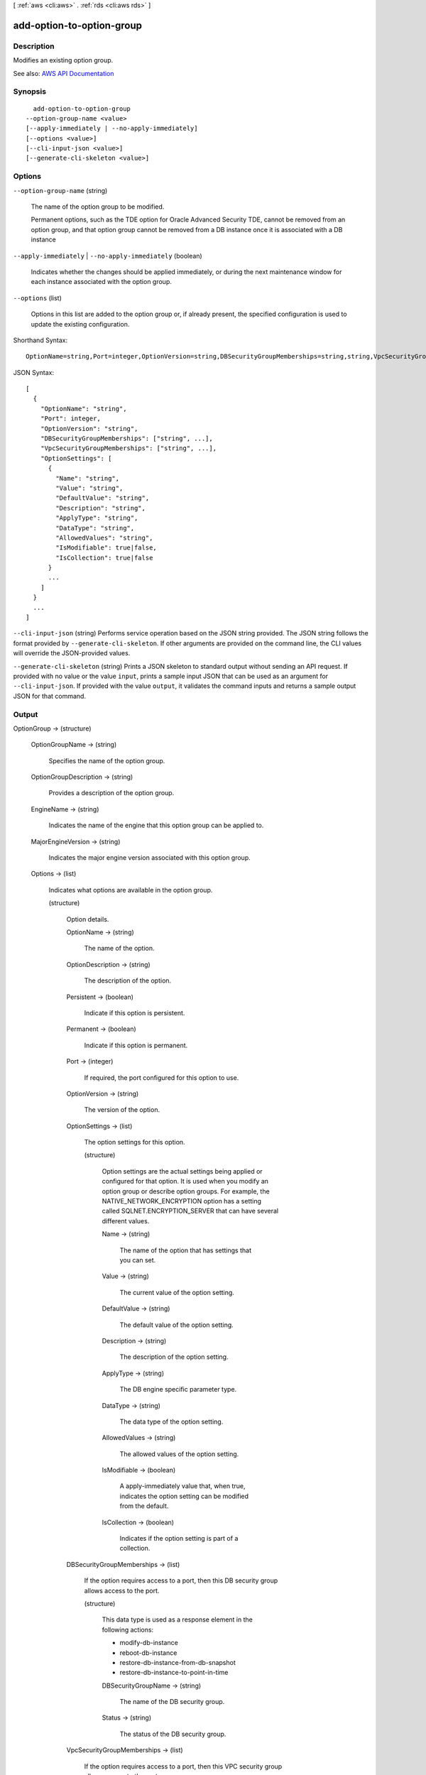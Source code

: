 [ :ref:`aws <cli:aws>` . :ref:`rds <cli:aws rds>` ]

.. _cli:aws rds add-option-to-option-group:


**************************
add-option-to-option-group
**************************



===========
Description
===========



Modifies an existing option group.



See also: `AWS API Documentation <https://docs.aws.amazon.com/goto/WebAPI/rds-2014-10-31/ModifyOptionGroup>`_


========
Synopsis
========

::

    add-option-to-option-group
  --option-group-name <value>
  [--apply-immediately | --no-apply-immediately]
  [--options <value>]
  [--cli-input-json <value>]
  [--generate-cli-skeleton <value>]




=======
Options
=======

``--option-group-name`` (string)


  The name of the option group to be modified.

   

  Permanent options, such as the TDE option for Oracle Advanced Security TDE, cannot be removed from an option group, and that option group cannot be removed from a DB instance once it is associated with a DB instance

  

``--apply-immediately`` | ``--no-apply-immediately`` (boolean)


  Indicates whether the changes should be applied immediately, or during the next maintenance window for each instance associated with the option group.

  

``--options`` (list)


  Options in this list are added to the option group or, if already present, the specified configuration is used to update the existing configuration.

  



Shorthand Syntax::

    OptionName=string,Port=integer,OptionVersion=string,DBSecurityGroupMemberships=string,string,VpcSecurityGroupMemberships=string,string,OptionSettings=[{Name=string,Value=string,DefaultValue=string,Description=string,ApplyType=string,DataType=string,AllowedValues=string,IsModifiable=boolean,IsCollection=boolean},{Name=string,Value=string,DefaultValue=string,Description=string,ApplyType=string,DataType=string,AllowedValues=string,IsModifiable=boolean,IsCollection=boolean}] ...




JSON Syntax::

  [
    {
      "OptionName": "string",
      "Port": integer,
      "OptionVersion": "string",
      "DBSecurityGroupMemberships": ["string", ...],
      "VpcSecurityGroupMemberships": ["string", ...],
      "OptionSettings": [
        {
          "Name": "string",
          "Value": "string",
          "DefaultValue": "string",
          "Description": "string",
          "ApplyType": "string",
          "DataType": "string",
          "AllowedValues": "string",
          "IsModifiable": true|false,
          "IsCollection": true|false
        }
        ...
      ]
    }
    ...
  ]



``--cli-input-json`` (string)
Performs service operation based on the JSON string provided. The JSON string follows the format provided by ``--generate-cli-skeleton``. If other arguments are provided on the command line, the CLI values will override the JSON-provided values.

``--generate-cli-skeleton`` (string)
Prints a JSON skeleton to standard output without sending an API request. If provided with no value or the value ``input``, prints a sample input JSON that can be used as an argument for ``--cli-input-json``. If provided with the value ``output``, it validates the command inputs and returns a sample output JSON for that command.



======
Output
======

OptionGroup -> (structure)

  

  

  

  OptionGroupName -> (string)

    

    Specifies the name of the option group.

    

    

  OptionGroupDescription -> (string)

    

    Provides a description of the option group.

    

    

  EngineName -> (string)

    

    Indicates the name of the engine that this option group can be applied to.

    

    

  MajorEngineVersion -> (string)

    

    Indicates the major engine version associated with this option group.

    

    

  Options -> (list)

    

    Indicates what options are available in the option group.

    

    (structure)

      

      Option details.

      

      OptionName -> (string)

        

        The name of the option.

        

        

      OptionDescription -> (string)

        

        The description of the option.

        

        

      Persistent -> (boolean)

        

        Indicate if this option is persistent.

        

        

      Permanent -> (boolean)

        

        Indicate if this option is permanent.

        

        

      Port -> (integer)

        

        If required, the port configured for this option to use.

        

        

      OptionVersion -> (string)

        

        The version of the option.

        

        

      OptionSettings -> (list)

        

        The option settings for this option.

        

        (structure)

          

          Option settings are the actual settings being applied or configured for that option. It is used when you modify an option group or describe option groups. For example, the NATIVE_NETWORK_ENCRYPTION option has a setting called SQLNET.ENCRYPTION_SERVER that can have several different values.

          

          Name -> (string)

            

            The name of the option that has settings that you can set.

            

            

          Value -> (string)

            

            The current value of the option setting.

            

            

          DefaultValue -> (string)

            

            The default value of the option setting.

            

            

          Description -> (string)

            

            The description of the option setting.

            

            

          ApplyType -> (string)

            

            The DB engine specific parameter type.

            

            

          DataType -> (string)

            

            The data type of the option setting.

            

            

          AllowedValues -> (string)

            

            The allowed values of the option setting.

            

            

          IsModifiable -> (boolean)

            

            A apply-immediately value that, when true, indicates the option setting can be modified from the default.

            

            

          IsCollection -> (boolean)

            

            Indicates if the option setting is part of a collection.

            

            

          

        

      DBSecurityGroupMemberships -> (list)

        

        If the option requires access to a port, then this DB security group allows access to the port.

        

        (structure)

          

          This data type is used as a response element in the following actions:

           

           
          *  modify-db-instance   
           
          *  reboot-db-instance   
           
          *  restore-db-instance-from-db-snapshot   
           
          *  restore-db-instance-to-point-in-time   
           

          

          DBSecurityGroupName -> (string)

            

            The name of the DB security group.

            

            

          Status -> (string)

            

            The status of the DB security group.

            

            

          

        

      VpcSecurityGroupMemberships -> (list)

        

        If the option requires access to a port, then this VPC security group allows access to the port.

        

        (structure)

          

          This data type is used as a response element for queries on VPC security group membership.

          

          VpcSecurityGroupId -> (string)

            

            The name of the VPC security group.

            

            

          Status -> (string)

            

            The status of the VPC security group.

            

            

          

        

      

    

  AllowsVpcAndNonVpcInstanceMemberships -> (boolean)

    

    Indicates whether this option group can be applied to both VPC and non-VPC instances. The value ``true`` indicates the option group can be applied to both VPC and non-VPC instances. 

    

    

  VpcId -> (string)

    

    If **AllowsVpcAndNonVpcInstanceMemberships** is ``false`` , this field is blank. If **AllowsVpcAndNonVpcInstanceMemberships** is ``true`` and this field is blank, then this option group can be applied to both VPC and non-VPC instances. If this field contains a value, then this option group can only be applied to instances that are in the VPC indicated by this field. 

    

    

  OptionGroupArn -> (string)

    

    The Amazon Resource Name (ARN) for the option group.

    

    

  


